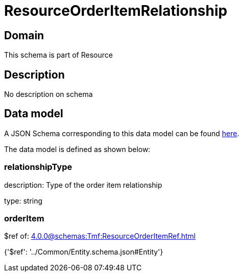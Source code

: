 = ResourceOrderItemRelationship

[#domain]
== Domain

This schema is part of Resource

[#description]
== Description

No description on schema


[#data_model]
== Data model

A JSON Schema corresponding to this data model can be found https://tmforum.org[here].

The data model is defined as shown below:


=== relationshipType
description: Type of the order item relationship

type: string


=== orderItem
$ref of: xref:4.0.0@schemas:Tmf:ResourceOrderItemRef.adoc[]


{&#x27;$ref&#x27;: &#x27;../Common/Entity.schema.json#Entity&#x27;}
